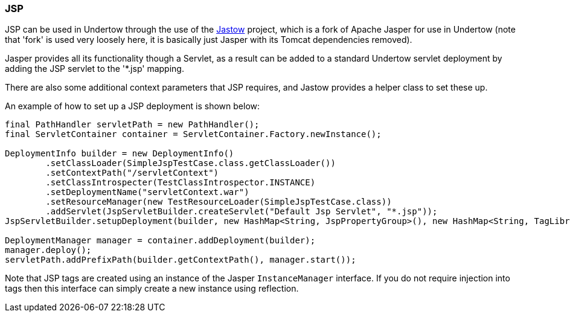 // tag::main[]


=== JSP

JSP can be used in Undertow through the use of the link:https://github.com/undertow-io/jastow[Jastow] project, which is
a fork of Apache Jasper for use in Undertow (note that 'fork' is used very loosely here, it is basically just Jasper with
its Tomcat dependencies removed).

Jasper provides all its functionality though a Servlet, as a result can be added to a standard Undertow servlet deployment
by adding the JSP servlet to the '*.jsp' mapping.

There are also some additional context parameters that JSP requires, and Jastow provides a helper class to set these up.

An example of how to set up a JSP deployment is shown below:

[source%nowrap,xml]
----
final PathHandler servletPath = new PathHandler();
final ServletContainer container = ServletContainer.Factory.newInstance();

DeploymentInfo builder = new DeploymentInfo()
        .setClassLoader(SimpleJspTestCase.class.getClassLoader())
        .setContextPath("/servletContext")
        .setClassIntrospecter(TestClassIntrospector.INSTANCE)
        .setDeploymentName("servletContext.war")
        .setResourceManager(new TestResourceLoader(SimpleJspTestCase.class))
        .addServlet(JspServletBuilder.createServlet("Default Jsp Servlet", "*.jsp"));
JspServletBuilder.setupDeployment(builder, new HashMap<String, JspPropertyGroup>(), new HashMap<String, TagLibraryInfo>(), new MyInstanceManager());

DeploymentManager manager = container.addDeployment(builder);
manager.deploy();
servletPath.addPrefixPath(builder.getContextPath(), manager.start());
----

Note that JSP tags are created using an instance of the Jasper `InstanceManager` interface. If you do not require injection
into tags then this interface can simply create a new instance using reflection.

// end::main[]
